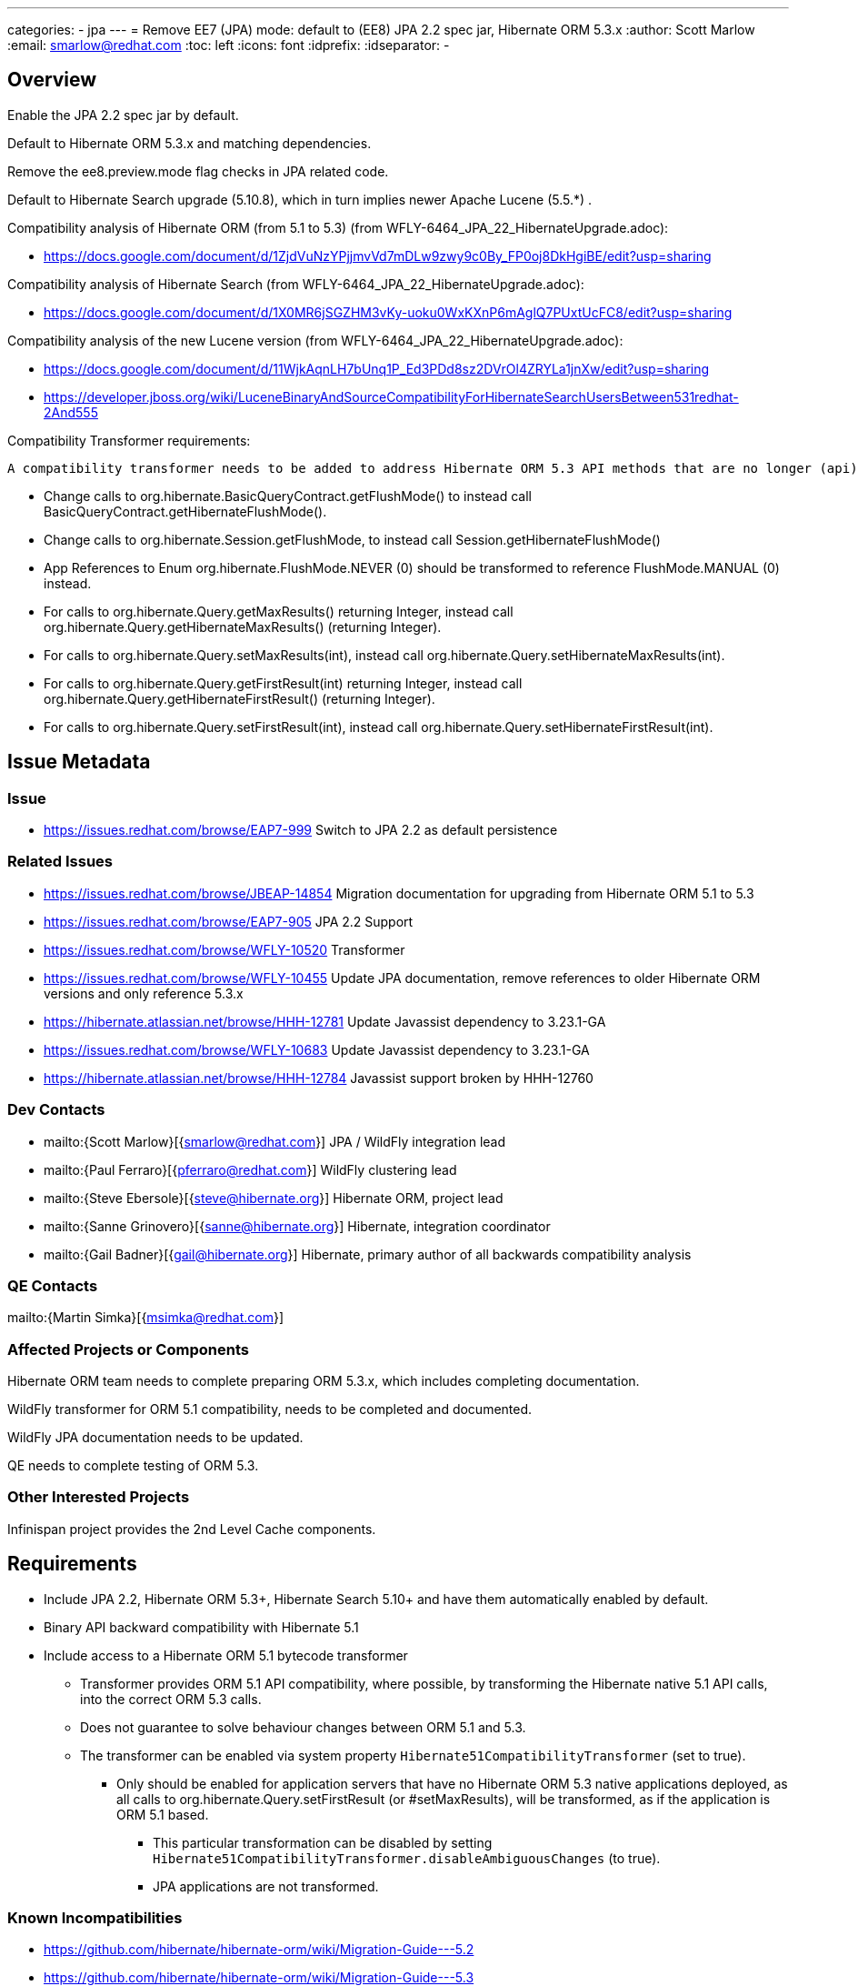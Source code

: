 ---
categories:
  - jpa
---
= Remove EE7 (JPA) mode: default to (EE8) JPA 2.2 spec jar, Hibernate ORM 5.3.x
:author:            Scott Marlow
:email:             smarlow@redhat.com
:toc:               left
:icons:             font
:idprefix:
:idseparator:       -

== Overview

Enable the JPA 2.2 spec jar by default.

Default to Hibernate ORM 5.3.x and matching dependencies.

Remove the ee8.preview.mode flag checks in JPA related code.

Default to Hibernate Search upgrade (5.10.8), which in turn implies newer Apache Lucene (5.5.*) .

Compatibility analysis of Hibernate ORM (from 5.1 to 5.3) (from WFLY-6464_JPA_22_HibernateUpgrade.adoc):

 - https://docs.google.com/document/d/1ZjdVuNzYPjjmvVd7mDLw9zwy9c0By_FP0oj8DkHgiBE/edit?usp=sharing

Compatibility analysis of Hibernate Search (from WFLY-6464_JPA_22_HibernateUpgrade.adoc):

 - https://docs.google.com/document/d/1X0MR6jSGZHM3vKy-uoku0WxKXnP6mAglQ7PUxtUcFC8/edit?usp=sharing

Compatibility analysis of the new Lucene version (from WFLY-6464_JPA_22_HibernateUpgrade.adoc):

 - https://docs.google.com/document/d/11WjkAqnLH7bUnq1P_Ed3PDd8sz2DVrOl4ZRYLa1jnXw/edit?usp=sharing
 - https://developer.jboss.org/wiki/LuceneBinaryAndSourceCompatibilityForHibernateSearchUsersBetween531redhat-2And555

Compatibility Transformer requirements:

 A compatibility transformer needs to be added to address Hibernate ORM 5.3 API methods that are no longer (api) compatible with 5.1.
 
 - Change calls to org.hibernate.BasicQueryContract.getFlushMode() to instead call BasicQueryContract.getHibernateFlushMode().
 - Change calls to org.hibernate.Session.getFlushMode, to instead call Session.getHibernateFlushMode()
 - App References to Enum org.hibernate.FlushMode.NEVER (0) should be transformed to reference FlushMode.MANUAL (0) instead.
 - For calls to org.hibernate.Query.getMaxResults() returning Integer, instead call org.hibernate.Query.getHibernateMaxResults() (returning Integer).
 - For calls to org.hibernate.Query.setMaxResults(int), instead call org.hibernate.Query.setHibernateMaxResults(int).
 - For calls to org.hibernate.Query.getFirstResult(int) returning Integer, instead call org.hibernate.Query.getHibernateFirstResult() (returning Integer).
 - For calls to org.hibernate.Query.setFirstResult(int), instead call org.hibernate.Query.setHibernateFirstResult(int).


== Issue Metadata

=== Issue

* https://issues.redhat.com/browse/EAP7-999 Switch to JPA 2.2 as default persistence

=== Related Issues

* https://issues.redhat.com/browse/JBEAP-14854 Migration documentation for upgrading from Hibernate ORM 5.1 to 5.3
* https://issues.redhat.com/browse/EAP7-905 JPA 2.2 Support
* https://issues.redhat.com/browse/WFLY-10520 Transformer 
* https://issues.redhat.com/browse/WFLY-10455 Update JPA documentation, remove references to older Hibernate ORM versions and only reference 5.3.x
* https://hibernate.atlassian.net/browse/HHH-12781 Update Javassist dependency to 3.23.1-GA
* https://issues.redhat.com/browse/WFLY-10683 Update Javassist dependency to 3.23.1-GA
* https://hibernate.atlassian.net/browse/HHH-12784 Javassist support broken by HHH-12760

=== Dev Contacts

* mailto:{Scott Marlow}[{smarlow@redhat.com}] JPA / WildFly integration lead
* mailto:{Paul Ferraro}[{pferraro@redhat.com}] WildFly clustering lead
* mailto:{Steve Ebersole}[{steve@hibernate.org}] Hibernate ORM, project lead
* mailto:{Sanne Grinovero}[{sanne@hibernate.org}] Hibernate, integration coordinator
* mailto:{Gail Badner}[{gail@hibernate.org}] Hibernate, primary author of all backwards compatibility analysis

=== QE Contacts

mailto:{Martin Simka}[{msimka@redhat.com}]

=== Affected Projects or Components

Hibernate ORM team needs to complete preparing ORM 5.3.x, which includes completing documentation.

WildFly transformer for ORM 5.1 compatibility, needs to be completed and documented.

WildFly JPA documentation needs to be updated.

QE needs to complete testing of ORM 5.3.

=== Other Interested Projects

Infinispan project provides the 2nd Level Cache components.

== Requirements

 * Include JPA 2.2, Hibernate ORM 5.3+, Hibernate Search 5.10+ and have them automatically enabled by default.
 * Binary API backward compatibility with Hibernate 5.1
 * Include access to a Hibernate ORM 5.1 bytecode transformer
 ** Transformer provides ORM 5.1 API compatibility, where possible, by transforming the Hibernate native 5.1 API calls, into the correct ORM 5.3 calls.
 ** Does not guarantee to solve behaviour changes between ORM 5.1 and 5.3.
 ** The transformer can be enabled via system property `Hibernate51CompatibilityTransformer` (set to true).
 *** Only should be enabled for application servers that have no Hibernate ORM 5.3 native applications deployed, as all calls to org.hibernate.Query.setFirstResult (or #setMaxResults), will be transformed, as if the application is ORM 5.1 based.
 **** This particular transformation can be disabled by setting `Hibernate51CompatibilityTransformer.disableAmbiguousChanges` (to true).
 **** JPA applications are not transformed.

=== Known Incompatibilities

* https://github.com/hibernate/hibernate-orm/wiki/Migration-Guide---5.2
* https://github.com/hibernate/hibernate-orm/wiki/Migration-Guide---5.3

=== Hard Requirements

Remove EE 7 JPA related artifacts (JPA 2.1 spec jar, Hibernate ORM 5.1.x, Hibernate Search 5.5.*.

== Test Plan

WildFly testsuite will run with Hibernate ORM 5.3.

